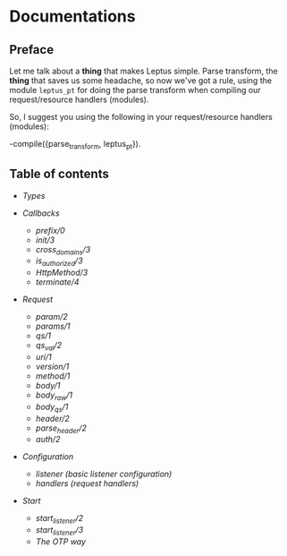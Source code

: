 * Documentations

** Preface

   Let me talk about a *thing* that makes Leptus simple. Parse transform,
   the *thing* that saves us some headache, so now we've got a rule,
   using the module ~leptus_pt~ for doing the parse transform when compiling our
   request/resource handlers (modules).

   So, I suggest you using the following in your request/resource handlers
   (modules):

   #+BEGIN_SRC erlang
   -compile({parse_transform, leptus_pt}).
   #+BEGIN_SRC

** Table of contents

   - [[types.org][Types]]

   - [[callbacks.org][Callbacks]]
     - [[callbacks.org#prefix0][prefix/0]]
     - [[callbacks.org#init3][init/3]]
     - [[callbacks.org#cross_domains3][cross_domains/3]]
     - [[callbacks.org#is_authorized3][is_authorized/3]]
     - [[callbacks.org#httpmethod3][HttpMethod/3]]
     - [[callbacks.org#terminate4][terminate/4]]

   - [[request.org][Request]]
     - [[request.org#param2][param/2]]
     - [[request.org#params1][params/1]]
     - [[request.org#qs1][qs/1]]
     - [[request.org#qs_val2][qs_val/2]]
     - [[request.org#uri1][uri/1]]
     - [[request.org#version1][version/1]]
     - [[request.org#method1][method/1]]
     - [[request.org#body1][body/1]]
     - [[request.org#body_raw1][body_raw/1]]
     - [[request.org#body_qs1][body_qs/1]]
     - [[request.org#header2][header/2]]
     - [[request.org#parse_header2][parse_header/2]]
     - [[request.org#auth2][auth/2]]

   - [[configuration.org][Configuration]]
     - [[configuration.org#listener][listener (basic listener configuration)]]
     - [[configuration.org#handlers][handlers (request handlers)]]

   - [[start.org][Start]]
     - [[start.org#start_listener2][start_listener/2]]
     - [[start.org#start_listener3][start_listener/3]]
     - [[start.org#the-otp-way][The OTP way]]
